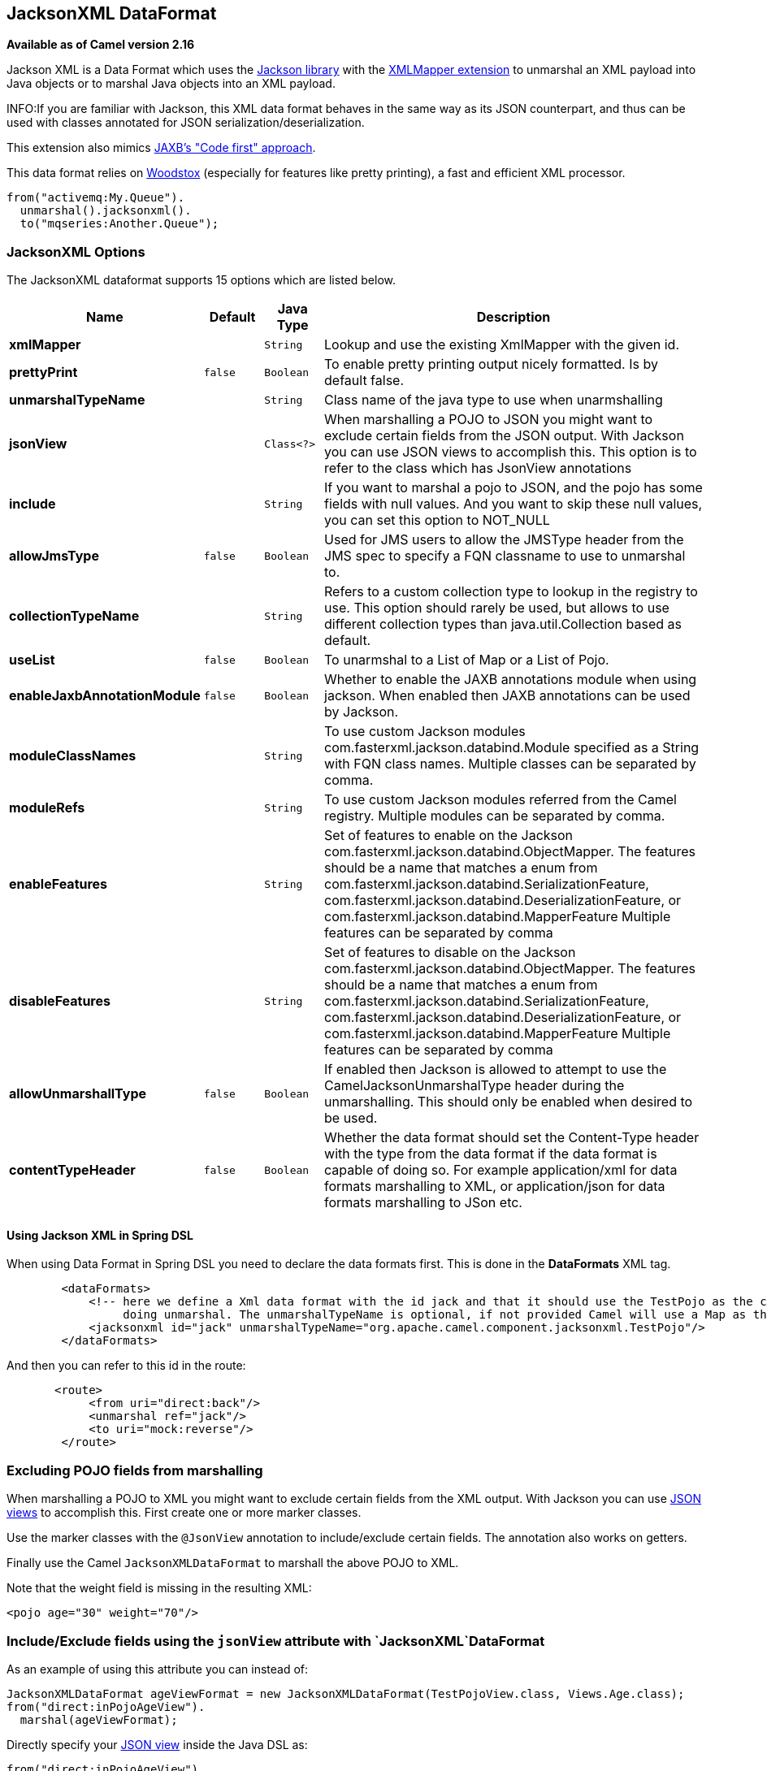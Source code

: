 [[jacksonxml-dataformat]]
== JacksonXML DataFormat

*Available as of Camel version 2.16*

Jackson XML is a Data Format which uses the
http://wiki.fasterxml.com/JacksonHome/[Jackson library] with the
https://github.com/FasterXML/jackson-dataformat-xml[XMLMapper extension]
to unmarshal an XML payload into Java objects or to marshal Java objects
into an XML payload.

INFO:If you are familiar with Jackson, this XML data format behaves in the
same way as its JSON counterpart, and thus can be used with classes
annotated for JSON serialization/deserialization.

This extension also mimics
https://github.com/FasterXML/jackson-dataformat-xml/blob/master/README.md[JAXB's
"Code first" approach].

This data format relies on
http://wiki.fasterxml.com/WoodstoxHome[Woodstox] (especially for
features like pretty printing), a fast and efficient XML processor.

[source,java]
-------------------------------
from("activemq:My.Queue").
  unmarshal().jacksonxml().
  to("mqseries:Another.Queue");
-------------------------------

### JacksonXML Options



// dataformat options: START
The JacksonXML dataformat supports 15 options which are listed below.



[width="100%",cols="2s,1m,1m,6",options="header"]
|===
| Name | Default | Java Type | Description
| xmlMapper |  | String | Lookup and use the existing XmlMapper with the given id.
| prettyPrint | false | Boolean | To enable pretty printing output nicely formatted. Is by default false.
| unmarshalTypeName |  | String | Class name of the java type to use when unarmshalling
| jsonView |  | Class<?> | When marshalling a POJO to JSON you might want to exclude certain fields from the JSON output. With Jackson you can use JSON views to accomplish this. This option is to refer to the class which has JsonView annotations
| include |  | String | If you want to marshal a pojo to JSON, and the pojo has some fields with null values. And you want to skip these null values, you can set this option to NOT_NULL
| allowJmsType | false | Boolean | Used for JMS users to allow the JMSType header from the JMS spec to specify a FQN classname to use to unmarshal to.
| collectionTypeName |  | String | Refers to a custom collection type to lookup in the registry to use. This option should rarely be used, but allows to use different collection types than java.util.Collection based as default.
| useList | false | Boolean | To unarmshal to a List of Map or a List of Pojo.
| enableJaxbAnnotationModule | false | Boolean | Whether to enable the JAXB annotations module when using jackson. When enabled then JAXB annotations can be used by Jackson.
| moduleClassNames |  | String | To use custom Jackson modules com.fasterxml.jackson.databind.Module specified as a String with FQN class names. Multiple classes can be separated by comma.
| moduleRefs |  | String | To use custom Jackson modules referred from the Camel registry. Multiple modules can be separated by comma.
| enableFeatures |  | String | Set of features to enable on the Jackson com.fasterxml.jackson.databind.ObjectMapper. The features should be a name that matches a enum from com.fasterxml.jackson.databind.SerializationFeature, com.fasterxml.jackson.databind.DeserializationFeature, or com.fasterxml.jackson.databind.MapperFeature Multiple features can be separated by comma
| disableFeatures |  | String | Set of features to disable on the Jackson com.fasterxml.jackson.databind.ObjectMapper. The features should be a name that matches a enum from com.fasterxml.jackson.databind.SerializationFeature, com.fasterxml.jackson.databind.DeserializationFeature, or com.fasterxml.jackson.databind.MapperFeature Multiple features can be separated by comma
| allowUnmarshallType | false | Boolean | If enabled then Jackson is allowed to attempt to use the CamelJacksonUnmarshalType header during the unmarshalling. This should only be enabled when desired to be used.
| contentTypeHeader | false | Boolean | Whether the data format should set the Content-Type header with the type from the data format if the data format is capable of doing so. For example application/xml for data formats marshalling to XML, or application/json for data formats marshalling to JSon etc.
|===
// dataformat options: END


#### Using Jackson XML in Spring DSL

When using Data Format in Spring DSL you need to
declare the data formats first. This is done in the *DataFormats* XML
tag.

[source,xml]
-----------------------------------------------------------------------------------------------------------------------------
        <dataFormats>
            <!-- here we define a Xml data format with the id jack and that it should use the TestPojo as the class type when
                 doing unmarshal. The unmarshalTypeName is optional, if not provided Camel will use a Map as the type -->
            <jacksonxml id="jack" unmarshalTypeName="org.apache.camel.component.jacksonxml.TestPojo"/>
        </dataFormats>
-----------------------------------------------------------------------------------------------------------------------------

And then you can refer to this id in the route:

[source,xml]
-------------------------------------
       <route>
            <from uri="direct:back"/>
            <unmarshal ref="jack"/>
            <to uri="mock:reverse"/>
        </route>
-------------------------------------

### Excluding POJO fields from marshalling

When marshalling a POJO to XML you might want to exclude certain fields
from the XML output. With Jackson you can
use http://wiki.fasterxml.com/JacksonJsonViews[JSON views] to accomplish
this. First create one or more marker classes.

Use the marker classes with the `@JsonView` annotation to
include/exclude certain fields. The annotation also works on getters.

Finally use the Camel `JacksonXMLDataFormat` to marshall the above POJO
to XML.

Note that the weight field is missing in the resulting XML:

[source,java]
----------------------------
<pojo age="30" weight="70"/>
----------------------------

### Include/Exclude fields using the `jsonView` attribute with `JacksonXML`DataFormat

As an example of using this attribute you can instead of:

[source,java]
---------------------------------------------------------------------------------------------------
JacksonXMLDataFormat ageViewFormat = new JacksonXMLDataFormat(TestPojoView.class, Views.Age.class);
from("direct:inPojoAgeView").
  marshal(ageViewFormat);
---------------------------------------------------------------------------------------------------

Directly specify your http://wiki.fasterxml.com/JacksonJsonViews[JSON
view] inside the Java DSL as:

[source,java]
------------------------------------------------------------
from("direct:inPojoAgeView").
  marshal().jacksonxml(TestPojoView.class, Views.Age.class);
------------------------------------------------------------

And the same in XML DSL:

[source,xml]
---------------------------------------------------------------------------------------------------------------------------------------------------
<from uri="direct:inPojoAgeView"/>
  <marshal>
    <jacksonxml unmarshalTypeName="org.apache.camel.component.jacksonxml.TestPojoView" jsonView="org.apache.camel.component.jacksonxml.Views$Age"/>
  </marshal>
---------------------------------------------------------------------------------------------------------------------------------------------------

### Setting serialization include option

If you want to marshal a pojo to XML, and the pojo has some fields with
null values. And you want to skip these null values, then you need to
set either an annotation on the pojo, 

[source,java]
------------------------------
@JsonInclude(Include.NON_NULL)
public class MyPojo {
   ...
}
------------------------------

But this requires you to include that annotation in your pojo source
code. You can also configure the Camel JacksonXMLDataFormat to set the
include option, as shown below:

[source,java]
---------------------------------------------------------
JacksonXMLDataFormat format = new JacksonXMLDataFormat();
format.setInclude("NON_NULL");
---------------------------------------------------------

Or from XML DSL you configure this as

[source,java]
------------------------------------------------------
    <dataFormats>
      <jacksonxml id="jacksonxml" include="NOT_NULL"/>
    </dataFormats>
------------------------------------------------------

### Unmarshalling from XML to POJO with dynamic class name

If you use jackson to unmarshal XML to POJO, then you can now specify a
header in the message that indicate which class name to unmarshal to. +
The header has key `CamelJacksonUnmarshalType` if that header is present
in the message, then Jackson will use that as FQN for the POJO class to
unmarshal the XML payload as.

 For JMS end users there is the JMSType header from the JMS spec that
indicates that also. To enable support for JMSType you would need to
turn that on, on the jackson data format as shown:

[source,java]
---------------------------------------------------
JacksonDataFormat format = new JacksonDataFormat();
format.setAllowJmsType(true);
---------------------------------------------------

Or from XML DSL you configure this as

[source,java]
-------------------------------------------------------
    <dataFormats>
      <jacksonxml id="jacksonxml" allowJmsType="true"/>
    </dataFormats>
-------------------------------------------------------

### Unmarshalling from XML to List<Map> or List<pojo>

If you are using Jackson to unmarshal XML to a list of map/pojo, you can
now specify this by setting `useList="true"` or use
the `org.apache.camel.component.jacksonxml.ListJacksonXMLDataFormat`.
For example with Java you can do as shown below:

[source,java]
-------------------------------------------------------------
JacksonXMLDataFormat format = new ListJacksonXMLDataFormat();
// or
JacksonXMLDataFormat format = new JacksonXMLDataFormat();
format.useList();
// and you can specify the pojo class type also
format.setUnmarshalType(MyPojo.class);
-------------------------------------------------------------

And if you use XML DSL then you configure to use list
using `useList` attribute as shown below:

[source,java]
--------------------------------------------
    <dataFormats>
      <jacksonxml id="jack" useList="true"/>
    </dataFormats>
--------------------------------------------

And you can specify the pojo type also

[source,java]
-------------------------------------------------------------------------------
    <dataFormats>
      <jacksonxml id="jack" useList="true" unmarshalTypeName="com.foo.MyPojo"/>
    </dataFormats>
-------------------------------------------------------------------------------

### Using custom Jackson modules

You can use custom Jackson modules by specifying the class names of
those using the moduleClassNames option as shown below.

[source,java]
-----------------------------------------------------------------------------------------------------------------------------------------
    <dataFormats>
      <jacksonxml id="jack" useList="true" unmarshalTypeName="com.foo.MyPojo" moduleClassNames="com.foo.MyModule,com.foo.MyOtherModule"/>
    </dataFormats>
-----------------------------------------------------------------------------------------------------------------------------------------

When using moduleClassNames then the custom jackson modules are not
configured, by created using default constructor and used as-is. If a
custom module needs any custom configuration, then an instance of the
module can be created and configured, and then use modulesRefs to refer
to the module as shown below:

[source,java]
------------------------------------------------------------------------------------------------------------------
    <bean id="myJacksonModule" class="com.foo.MyModule">
      ... // configure the module as you want
    </bean>
 
    <dataFormats>
      <jacksonxml id="jacksonxml" useList="true" unmarshalTypeName="com.foo.MyPojo" moduleRefs="myJacksonModule"/>
    </dataFormats>
------------------------------------------------------------------------------------------------------------------

 Multiple modules can be specified separated by comma, such as
moduleRefs="myJacksonModule,myOtherModule"

### Enabling or disable features using Jackson

Jackson has a number of features you can enable or disable, which its
ObjectMapper uses. For example to disable failing on unknown properties
when marshalling, you can configure this using the disableFeatures:

[source,java]
-------------------------------------------------------------------------------------------------------------------
 <dataFormats>
      <jacksonxml id="jacksonxml" unmarshalTypeName="com.foo.MyPojo" disableFeatures="FAIL_ON_UNKNOWN_PROPERTIES"/>
 </dataFormats>
-------------------------------------------------------------------------------------------------------------------

You can disable multiple features by separating the values using comma.
The values for the features must be the name of the enums from Jackson
from the following enum classes

* com.fasterxml.jackson.databind.SerializationFeature
* com.fasterxml.jackson.databind.DeserializationFeature
* com.fasterxml.jackson.databind.MapperFeature

To enable a feature use the enableFeatures options instead.

From Java code you can use the type safe methods from camel-jackson
module:

[source,java]
----------------------------------------------------------------------
JacksonDataFormat df = new JacksonDataFormat(MyPojo.class);
df.disableFeature(DeserializationFeature.FAIL_ON_UNKNOWN_PROPERTIES);
df.disableFeature(DeserializationFeature.FAIL_ON_NULL_FOR_PRIMITIVES);
----------------------------------------------------------------------

### Converting Maps to POJO using Jackson

Jackson `ObjectMapper` can be used to convert maps to POJO objects.
Jackson component comes with the data converter that can be used to
convert `java.util.Map` instance to non-String, non-primitive and
non-Number objects.

[source,java]
----------------------------------------------------------------
Map<String, Object> invoiceData = new HashMap<String, Object>();
invoiceData.put("netValue", 500);
producerTemplate.sendBody("direct:mapToInvoice", invoiceData);
...
// Later in the processor
Invoice invoice = exchange.getIn().getBody(Invoice.class);
----------------------------------------------------------------

If there is a single `ObjectMapper` instance available in the Camel
registry, it will used by the converter to perform the conversion.
Otherwise the default mapper will be used.  

### Formatted XML marshalling (pretty-printing)

Using the `prettyPrint` option one can output a well formatted XML while
marshalling:

[source,java]
------------------------------------------------
 <dataFormats>
      <jacksonxml id="jack" prettyPrint="true"/>
 </dataFormats>
------------------------------------------------

And in Java DSL:

[source,java]
---------------------------------------------------
from("direct:inPretty").marshal().jacksonxml(true);
---------------------------------------------------

Please note that there are 5 different overloaded `jacksonxml()` DSL
methods which support the `prettyPrint` option in combination with other
settings for `unmarshalType`, `jsonView` etc. 

### Dependencies

To use Jackson XML in your camel routes you need to add the dependency
on *camel-jacksonxml* which implements this data format.

If you use maven you could just add the following to your pom.xml,
substituting the version number for the latest & greatest release (see
the download page for the latest versions).

[source,xml]
----------------------------------------------------------
<dependency>
  <groupId>org.apache.camel</groupId>
  <artifactId>camel-jacksonxml</artifactId>
  <version>x.x.x</version>
  <!-- use the same version as your Camel core version -->
</dependency>
----------------------------------------------------------
